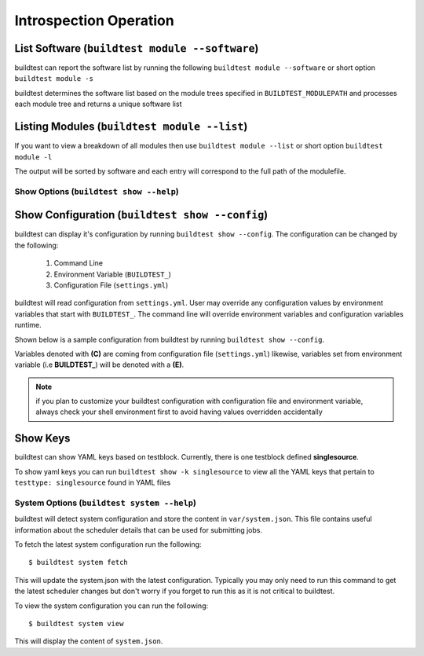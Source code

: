Introspection Operation
=========================


List Software (``buildtest module --software``)
---------------------------------------------------------------

buildtest can report the software list by running the following ``buildtest module --software`` or
short option ``buildtest module -s``


buildtest determines the software list based on the module trees specified in ``BUILDTEST_MODULEPATH``
and processes each module tree and returns a  unique software list

.. program-output:: head -n 10 docgen/buildtest_module_--software.txt


Listing Modules (``buildtest module --list``)
------------------------------------------------

If you want to view a breakdown of all modules then use ``buildtest module --list`` or short option ``buildtest module -l``

The output will be sorted by software and each entry will correspond to the full path of the modulefile.

.. program-output:: head -n 10 docgen/buildtest_module_--list.txt


Show Options (``buildtest show --help``)
_________________________________________

.. program-output:: cat docgen/buildtest_show_-h.txt

Show Configuration (``buildtest show --config``)
-------------------------------------------------

buildtest can display it's configuration by running ``buildtest show --config``. The
configuration can be changed by the following:

 1. Command Line
 2. Environment Variable (``BUILDTEST_``)
 3. Configuration File (``settings.yml``)

buildtest will read configuration from ``settings.yml``. User may override any configuration
values by environment variables that start with ``BUILDTEST_``. The command line will
override environment variables and configuration variables runtime.

Shown below is a sample configuration from buildtest by running ``buildtest show --config``.


.. program-output:: cat docgen/buildtest_show_--config.txt

Variables denoted with **(C)** are coming from configuration file (``settings.yml``) likewise,
variables set from environment variable (i.e **BUILDTEST_**) will be denoted with a **(E)**.

.. Note:: if you plan to customize your buildtest configuration with configuration file
    and environment variable, always check your shell environment first to avoid having
    values overridden accidentally

.. _show_keys:

Show Keys
-----------

buildtest can show YAML keys based on testblock. Currently, there is one testblock
defined **singlesource**.

To show yaml keys you can run ``buildtest show -k singlesource`` to view all the YAML
keys that pertain to ``testtype: singlesource`` found in YAML files

.. program-output:: cat docgen/buildtest_show_-k_singlesource.txt


System Options (``buildtest system --help``)
_____________________________________________

.. program-output:: cat docgen/buildtest_system_-h.txt

buildtest will detect system configuration and store the content in ``var/system.json``. This file contains
useful information about the scheduler details that can be used for submitting jobs.

To fetch the latest system configuration run the following::

    $ buildtest system fetch

This will update the system.json with the latest configuration. Typically you may only need to run this command to get the
latest scheduler changes but don't worry if you forget to run this as it is not critical to buildtest.

.. program-output:: cat docgen/buildtest_system_fetch.txt

To view the system configuration you can run the following::

    $ buildtest system view

This will display the content of ``system.json``.

.. program-output:: head -n 50 docgen/buildtest_system_view.txt


